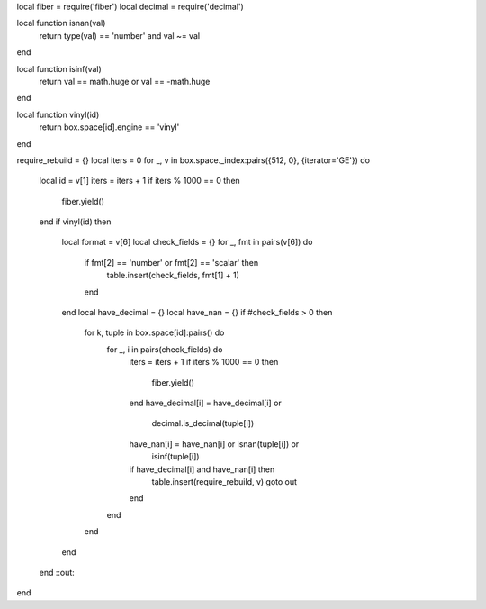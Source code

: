 local fiber = require('fiber')
local decimal = require('decimal')

local function isnan(val)
    return type(val) == 'number' and val ~= val
end

local function isinf(val)
    return val == math.huge or val == -math.huge
end

local function vinyl(id)
    return box.space[id].engine == 'vinyl'
end

require_rebuild = {}
local iters = 0
for _, v in box.space._index:pairs({512, 0}, {iterator='GE'}) do
    local id = v[1]
    iters = iters + 1
    if iters % 1000 == 0 then
        fiber.yield()
    end
    if vinyl(id) then
        local format = v[6]
        local check_fields = {}
        for _, fmt in pairs(v[6]) do
            if fmt[2] == 'number' or fmt[2] == 'scalar' then
                table.insert(check_fields,  fmt[1] + 1)
            end
        end
        local have_decimal = {}
        local have_nan = {}
        if #check_fields > 0 then
            for k, tuple in box.space[id]:pairs() do
                for _, i in pairs(check_fields) do
                    iters = iters + 1
                    if iters % 1000 == 0 then
                        fiber.yield()
                    end
                    have_decimal[i] = have_decimal[i] or
                                    decimal.is_decimal(tuple[i])
                    have_nan[i] = have_nan[i] or isnan(tuple[i]) or
                                isinf(tuple[i])
                    if have_decimal[i] and have_nan[i] then
                        table.insert(require_rebuild, v)
                        goto out
                    end
                end
            end
        end
    end
    ::out::
end
